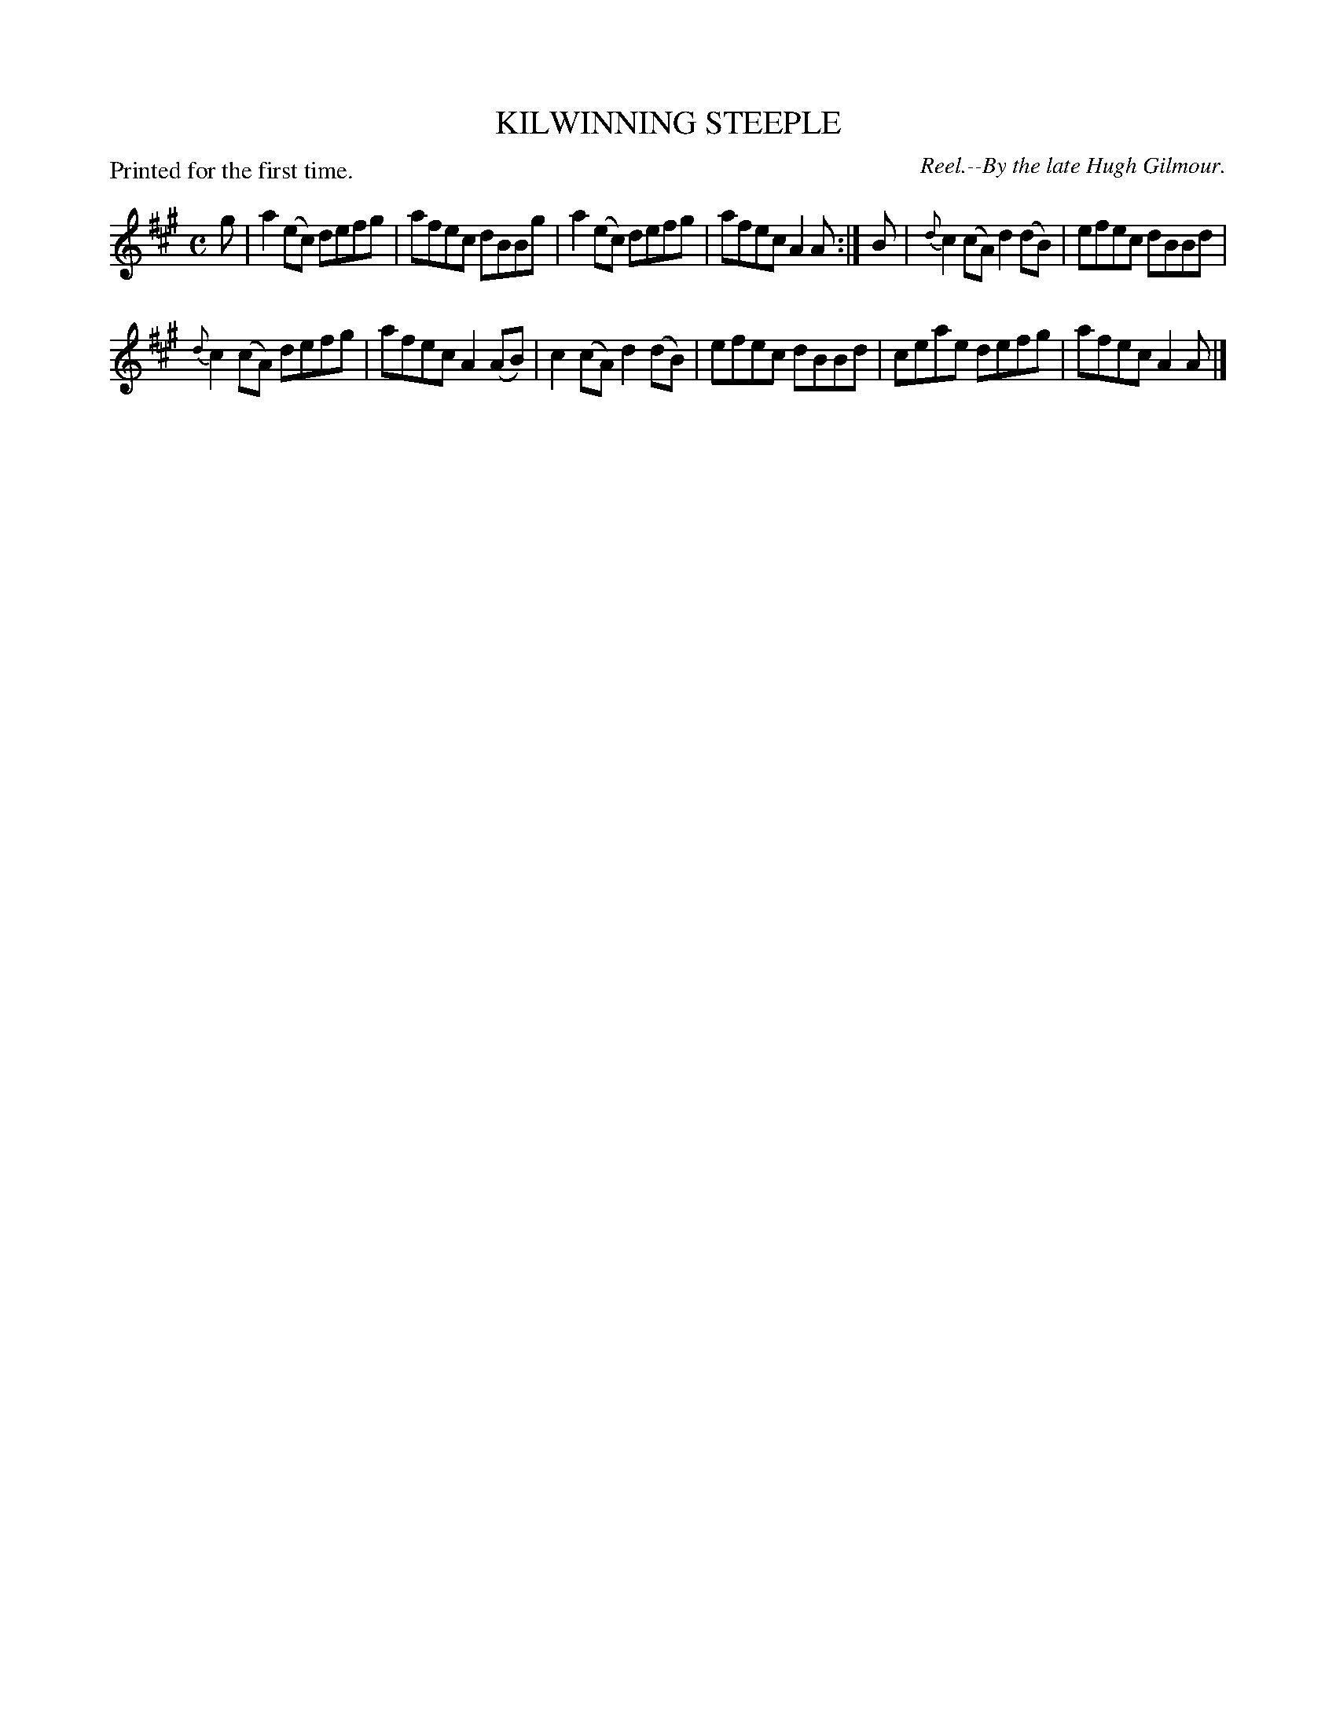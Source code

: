 X: 11682
T: KILWINNING STEEPLE
C: Reel.--By the late Hugh Gilmour.
P: Printed for the first time.
%R: reel
B: W. Hamilton "Universal Tune-Book" Vol. 1 Glasgow 1844 p.168 #2
S: http://imslp.org/wiki/Hamilton's_Universal_Tune-Book_(Various)
Z: 2016 John Chambers <jc:trillian.mit.edu>
M: C
L: 1/8
K: A
%%slurgraces yes
%%graceslurs yes
% - - - - - - - - - - - - - - - - - - - - - - - - -
g |\
a2(ec) defg | afec dBBg |\
a2(ec) defg | afec A2A :|\
B |\
{d}c2(cA) d2(dB) | efec dBBd |
{d}c2(cA) defg | afec A2(AB) |\
c2(cA) d2(dB) | efec dBBd |\
ceae defg | afec A2A |]
% - - - - - - - - - - - - - - - - - - - - - - - - -
